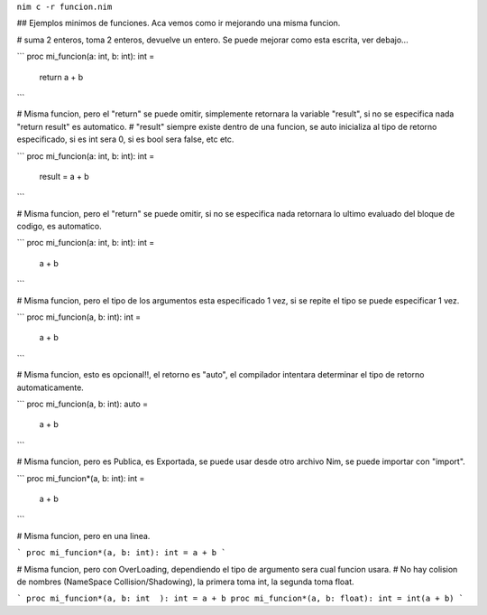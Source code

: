 
``nim c -r funcion.nim``


## Ejemplos minimos de funciones. Aca vemos como ir mejorando una misma funcion.



# suma 2 enteros, toma 2 enteros, devuelve un entero. Se puede mejorar como esta escrita, ver debajo...

```
proc mi_funcion(a: int, b: int): int =
  return a + b
```


# Misma funcion, pero el "return" se puede omitir, simplemente retornara la variable "result", si no se especifica nada "return result" es automatico.
# "result" siempre existe dentro de una funcion, se auto inicializa al tipo de retorno especificado, si es int sera 0, si es bool sera false, etc etc.

```
proc mi_funcion(a: int, b: int): int =
  result = a + b
```


# Misma funcion, pero el "return" se puede omitir, si no se especifica nada retornara lo ultimo evaluado del bloque de codigo, es automatico.

```
proc mi_funcion(a: int, b: int): int =
  a + b
```


# Misma funcion, pero el tipo de los argumentos esta especificado 1 vez, si se repite el tipo se puede especificar 1 vez.

```
proc mi_funcion(a, b: int): int =
  a + b
```

# Misma funcion, esto es opcional!!, el retorno es "auto", el compilador intentara determinar el tipo de retorno automaticamente.

```
proc mi_funcion(a, b: int): auto =
  a + b
```


# Misma funcion, pero es Publica, es Exportada, se puede usar desde otro archivo Nim, se puede importar con "import".

```
proc mi_funcion*(a, b: int): int =
  a + b
```


# Misma funcion, pero en una linea.

```
proc mi_funcion*(a, b: int): int = a + b
```


# Misma funcion, pero con OverLoading, dependiendo el tipo de argumento sera cual funcion usara.
# No hay colision de nombres (NameSpace Collision/Shadowing), la primera toma int, la segunda toma float.

```
proc mi_funcion*(a, b: int  ): int = a + b
proc mi_funcion*(a, b: float): int = int(a + b)
```
